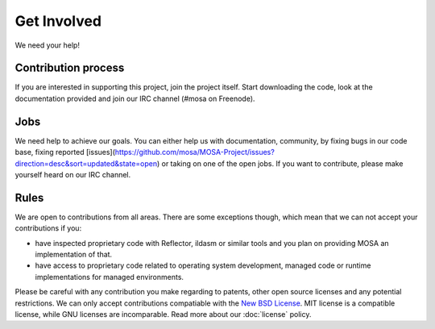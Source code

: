 ############
Get Involved
############

We need your help!

********************
Contribution process
********************

If you are interested in supporting this project, join the project itself. Start downloading the code, look at the documentation provided and join our IRC channel (#mosa on Freenode).

****
Jobs
****

We need help to achieve our goals. You can either help us with documentation, community, by fixing bugs in our code base, fixing reported [issues](https://github.com/mosa/MOSA-Project/issues?direction=desc&sort=updated&state=open) or taking on one of the open jobs. If you want to contribute, please make yourself heard on our IRC channel.

*****
Rules
*****

We are open to contributions from all areas. There are some exceptions though, which mean that we can not accept your contributions if you:

- have inspected proprietary code with Reflector, ildasm or similar tools and you plan on providing MOSA an implementation of that.
- have access to proprietary code related to operating system development, managed code or runtime implementations for managed environments.

Please be careful with any contribution you make regarding to patents, other open source licenses and any potential restrictions. We can only accept contributions compatiable with the `New BSD License <http://en.wikipedia.org/wiki/BSD_licenses>`__. MIT license is a compatible license, while GNU licenses are incomparable. Read more about our :doc:`license` policy.

